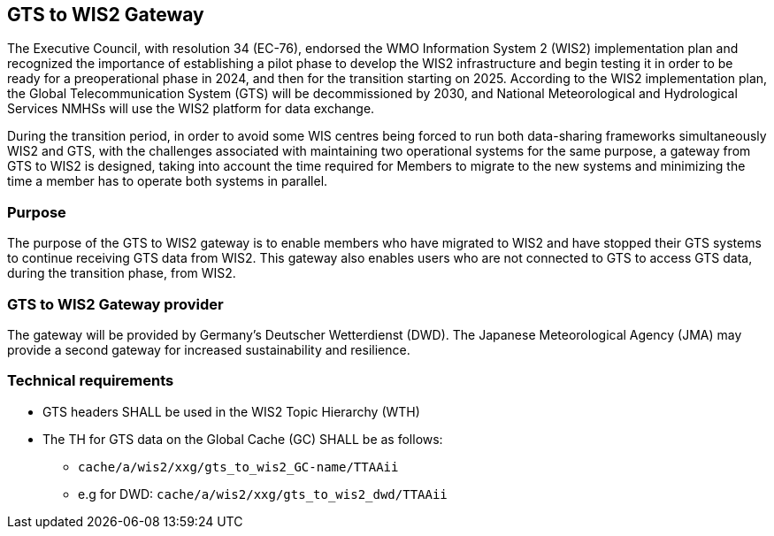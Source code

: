 == GTS to WIS2 Gateway

The Executive Council, with resolution 34 (EC-76), endorsed the WMO Information System 2 (WIS2) implementation plan and recognized the importance of establishing a pilot phase to develop the WIS2 infrastructure and begin testing it in order to be ready for a preoperational phase in 2024, and then for the transition starting on 2025. According to the WIS2 implementation plan, the Global Telecommunication System (GTS) will be decommissioned by 2030, and National Meteorological and Hydrological Services NMHSs will use the WIS2 platform for data exchange.

During the transition period, in order to avoid some WIS centres being forced to run both data-sharing frameworks simultaneously WIS2 and GTS, with the challenges associated with maintaining two operational systems for the same purpose, a gateway from GTS to WIS2 is designed, taking into account the time required for Members to migrate to the new systems and minimizing the time a member has to operate both systems in parallel.

=== Purpose

The purpose of the GTS to WIS2 gateway is to enable members who have migrated to WIS2 and have stopped their GTS systems to continue receiving GTS data from WIS2. This gateway also enables users who are not connected to GTS to access GTS data, during the transition phase, from WIS2.

=== GTS to WIS2 Gateway provider

The gateway will be provided by Germany's Deutscher Wetterdienst (DWD). The Japanese Meteorological Agency (JMA) may provide a second gateway for increased sustainability and resilience.
 
=== Technical requirements

* GTS headers SHALL be used in the WIS2 Topic Hierarchy (WTH)
* The TH for GTS data on the Global Cache (GC) SHALL be as follows:
** ``cache/a/wis2/xxg/gts_to_wis2_GC-name/TTAAii``
** e.g for DWD: ``cache/a/wis2/xxg/gts_to_wis2_dwd/TTAAii``
